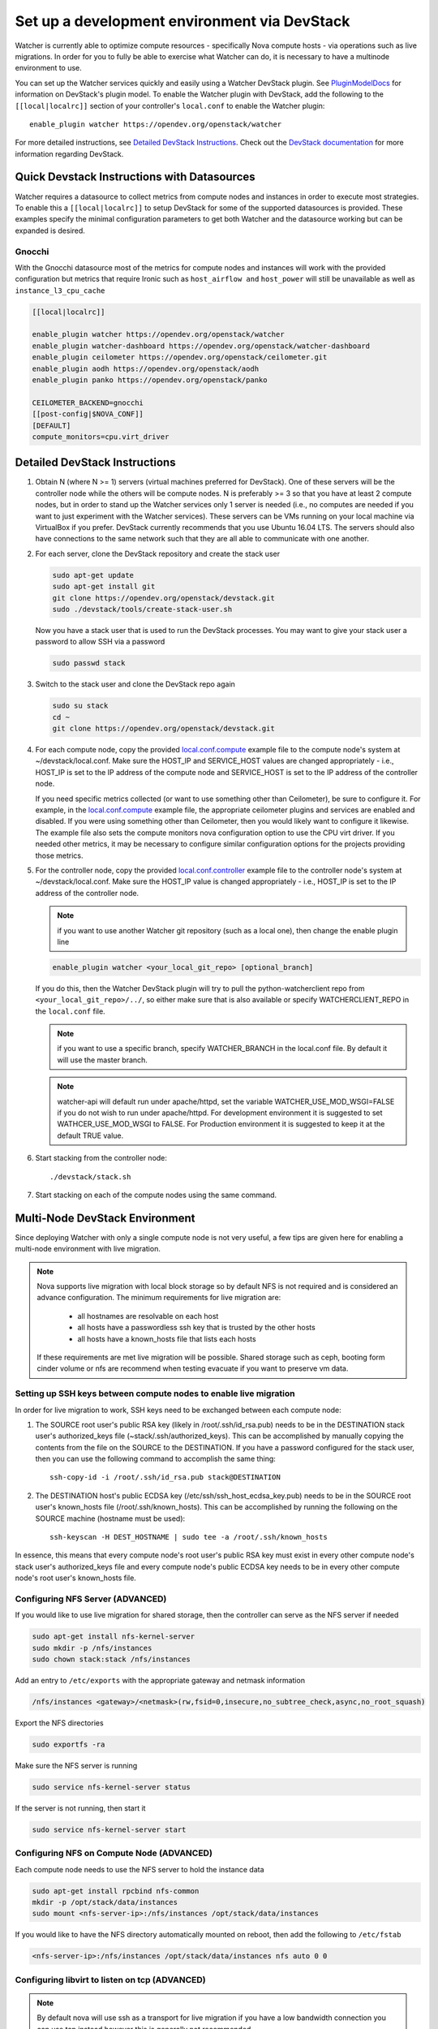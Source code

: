 ..
      Except where otherwise noted, this document is licensed under Creative
      Commons Attribution 3.0 License.  You can view the license at:

          https://creativecommons.org/licenses/by/3.0/

=============================================
Set up a development environment via DevStack
=============================================

Watcher is currently able to optimize compute resources - specifically Nova
compute hosts - via operations such as live migrations. In order for you to
fully be able to exercise what Watcher can do, it is necessary to have a
multinode environment to use.

You can set up the Watcher services quickly and easily using a Watcher
DevStack plugin. See `PluginModelDocs`_ for information on DevStack's plugin
model. To enable the Watcher plugin with DevStack, add the following to the
``[[local|localrc]]`` section of your controller's ``local.conf`` to enable the
Watcher plugin::

    enable_plugin watcher https://opendev.org/openstack/watcher

For more detailed instructions, see `Detailed DevStack Instructions`_. Check
out the `DevStack documentation`_ for more information regarding DevStack.

.. _PluginModelDocs: https://docs.openstack.org/devstack/latest/plugins.html
.. _DevStack documentation: https://docs.openstack.org/devstack/latest

Quick Devstack Instructions with Datasources
============================================

Watcher requires a datasource to collect metrics from compute nodes and
instances in order to execute most strategies. To enable this a
``[[local|localrc]]`` to setup DevStack for some of the supported datasources
is provided. These examples specify the minimal configuration parameters to
get both Watcher and the datasource working but can be expanded is desired.

Gnocchi
-------

With the Gnocchi datasource most of the metrics for compute nodes and
instances will work with the provided configuration but metrics that
require Ironic such as ``host_airflow and`` ``host_power`` will still be
unavailable as well as ``instance_l3_cpu_cache``

.. code-block:: ini

   [[local|localrc]]

   enable_plugin watcher https://opendev.org/openstack/watcher
   enable_plugin watcher-dashboard https://opendev.org/openstack/watcher-dashboard
   enable_plugin ceilometer https://opendev.org/openstack/ceilometer.git
   enable_plugin aodh https://opendev.org/openstack/aodh
   enable_plugin panko https://opendev.org/openstack/panko

   CEILOMETER_BACKEND=gnocchi
   [[post-config|$NOVA_CONF]]
   [DEFAULT]
   compute_monitors=cpu.virt_driver

Detailed DevStack Instructions
==============================

#.  Obtain N (where N >= 1) servers (virtual machines preferred for DevStack).
    One of these servers will be the controller node while the others will be
    compute nodes. N is preferably >= 3 so that you have at least 2 compute
    nodes, but in order to stand up the Watcher services only 1 server is
    needed (i.e., no computes are needed if you want to just experiment with
    the Watcher services). These servers can be VMs running on your local
    machine via VirtualBox if you prefer. DevStack currently recommends that
    you use Ubuntu 16.04 LTS. The servers should also have connections to the
    same network such that they are all able to communicate with one another.

#. For each server, clone the DevStack repository and create the stack user

   .. code-block:: bash

        sudo apt-get update
        sudo apt-get install git
        git clone https://opendev.org/openstack/devstack.git
        sudo ./devstack/tools/create-stack-user.sh

   Now you have a stack user that is used to run the DevStack processes. You
   may want to give your stack user a password to allow SSH via a password

   .. code-block:: bash

        sudo passwd stack

#. Switch to the stack user and clone the DevStack repo again

   .. code-block:: bash

        sudo su stack
        cd ~
        git clone https://opendev.org/openstack/devstack.git

#. For each compute node, copy the provided `local.conf.compute`_ example file
   to the compute node's system at ~/devstack/local.conf. Make sure the
   HOST_IP and SERVICE_HOST values are changed appropriately - i.e., HOST_IP
   is set to the IP address of the compute node and SERVICE_HOST is set to the
   IP address of the controller node.

   If you need specific metrics collected (or want to use something other
   than Ceilometer), be sure to configure it. For example, in the
   `local.conf.compute`_ example file, the appropriate ceilometer plugins and
   services are enabled and disabled. If you were using something other than
   Ceilometer, then you would likely want to configure it likewise. The
   example file also sets the compute monitors nova configuration option to
   use the CPU virt driver. If you needed other metrics, it may be necessary
   to configure similar configuration options for the projects providing those
   metrics.

#. For the controller node, copy the provided `local.conf.controller`_ example
   file to the controller node's system at ~/devstack/local.conf. Make sure
   the HOST_IP value is changed appropriately - i.e., HOST_IP is set to the IP
   address of the controller node.

   .. NOTE::
        if you want to use another Watcher git repository (such as a local
        one), then change the enable plugin line

   .. code-block:: bash

        enable_plugin watcher <your_local_git_repo> [optional_branch]


   If you do this, then the Watcher DevStack plugin will try to pull the
   python-watcherclient repo from ``<your_local_git_repo>/../``, so either make
   sure that is also available or specify WATCHERCLIENT_REPO in the ``local.conf``
   file.

   .. NOTE::
        if you want to use a specific branch, specify WATCHER_BRANCH in the
        local.conf file. By default it will use the master branch.

   .. Note::
        watcher-api will default run under apache/httpd, set the variable
        WATCHER_USE_MOD_WSGI=FALSE if you do not wish to run under apache/httpd.
        For development environment it is suggested to set WATHCER_USE_MOD_WSGI
        to FALSE. For Production environment it is suggested to keep it at the
        default TRUE value.

#. Start stacking from the controller node::

       ./devstack/stack.sh

#. Start stacking on each of the compute nodes using the same command.

   .. seealso::
        Configure the environment for live migration via NFS. See the
        `Multi-Node DevStack Environment`_ section for more details.

.. _local.conf.controller: https://github.com/openstack/watcher/tree/master/devstack/local.conf.controller
.. _local.conf.compute: https://github.com/openstack/watcher/tree/master/devstack/local.conf.compute

Multi-Node DevStack Environment
===============================

Since deploying Watcher with only a single compute node is not very useful, a
few tips are given here for enabling a multi-node environment with live
migration.

.. NOTE::

    Nova supports live migration with local block storage so by default NFS
    is not required and is considered an advance configuration.
    The minimum requirements for live migration are:

        - all hostnames are resolvable on each host
        - all hosts have a passwordless ssh key that is trusted by the other hosts
        - all hosts have a known_hosts file that lists each hosts

    If these requirements are met live migration will be possible.
    Shared storage such as ceph, booting form cinder volume or nfs are recommend
    when testing evacuate if you want to preserve vm data.

Setting up SSH keys between compute nodes to enable live migration
------------------------------------------------------------------

In order for live migration to work, SSH keys need to be exchanged between
each compute node:

1. The SOURCE root user's public RSA key (likely in /root/.ssh/id_rsa.pub)
   needs to be in the DESTINATION stack user's authorized_keys file
   (~stack/.ssh/authorized_keys). This can be accomplished by manually
   copying the contents from the file on the SOURCE to the DESTINATION. If
   you have a password configured for the stack user, then you can use the
   following command to accomplish the same thing::

        ssh-copy-id -i /root/.ssh/id_rsa.pub stack@DESTINATION

2. The DESTINATION host's public ECDSA key (/etc/ssh/ssh_host_ecdsa_key.pub)
   needs to be in the SOURCE root user's known_hosts file
   (/root/.ssh/known_hosts). This can be accomplished by running the
   following on the SOURCE machine (hostname must be used)::

        ssh-keyscan -H DEST_HOSTNAME | sudo tee -a /root/.ssh/known_hosts

In essence, this means that every compute node's root user's public RSA key
must exist in every other compute node's stack user's authorized_keys file and
every compute node's public ECDSA key needs to be in every other compute
node's root user's known_hosts file.

Configuring NFS Server (ADVANCED)
---------------------------------

If you would like to use live migration for shared storage, then the controller
can serve as the NFS server if needed

.. code-block:: bash

    sudo apt-get install nfs-kernel-server
    sudo mkdir -p /nfs/instances
    sudo chown stack:stack /nfs/instances

Add an entry to ``/etc/exports`` with the appropriate gateway and netmask
information


.. code-block:: bash

    /nfs/instances <gateway>/<netmask>(rw,fsid=0,insecure,no_subtree_check,async,no_root_squash)

Export the NFS directories

.. code-block:: bash

    sudo exportfs -ra

Make sure the NFS server is running

.. code-block:: bash

    sudo service nfs-kernel-server status

If the server is not running, then start it

.. code-block:: bash

    sudo service nfs-kernel-server start

Configuring NFS on Compute Node (ADVANCED)
------------------------------------------

Each compute node needs to use the NFS server to hold the instance data

.. code-block:: bash

    sudo apt-get install rpcbind nfs-common
    mkdir -p /opt/stack/data/instances
    sudo mount <nfs-server-ip>:/nfs/instances /opt/stack/data/instances

If you would like to have the NFS directory automatically mounted on reboot,
then add the following to ``/etc/fstab``

.. code-block:: bash

    <nfs-server-ip>:/nfs/instances /opt/stack/data/instances nfs auto 0 0

Configuring libvirt to listen on tcp (ADVANCED)
-----------------------------------------------

.. NOTE::

    By default nova will use ssh as a transport for live migration
    if you have a low bandwidth connection you can use tcp instead
    however this is generally not recommended.


Edit ``/etc/libvirt/libvirtd.conf`` to make sure the following values are set

.. code-block:: ini

    listen_tls = 0
    listen_tcp = 1
    auth_tcp = "none"

Edit ``/etc/default/libvirt-bin``

.. code-block:: ini

    libvirtd_opts="-d -l"

Restart the libvirt service

.. code-block:: bash

    sudo service libvirt-bin restart

VNC server configuration
------------------------

The VNC server listening parameter needs to be set to any address so
that the server can accept connections from all of the compute nodes.

On both the controller and compute node, in ``/etc/nova/nova.conf``

.. code-block:: ini

    [vnc]
    server_listen = "0.0.0.0"

Alternatively, in devstack's ``local.conf``:

.. code-block:: bash

    VNCSERVER_LISTEN="0.0.0.0"


Environment final checkup
-------------------------

If you are willing to make sure everything is in order in your DevStack
environment, you can run the Watcher Tempest tests which will validate its API
but also that you can perform the typical Watcher workflows. To do so, have a
look at the :ref:`Tempest tests <tempest_tests>` section which will explain to
you how to run them.
